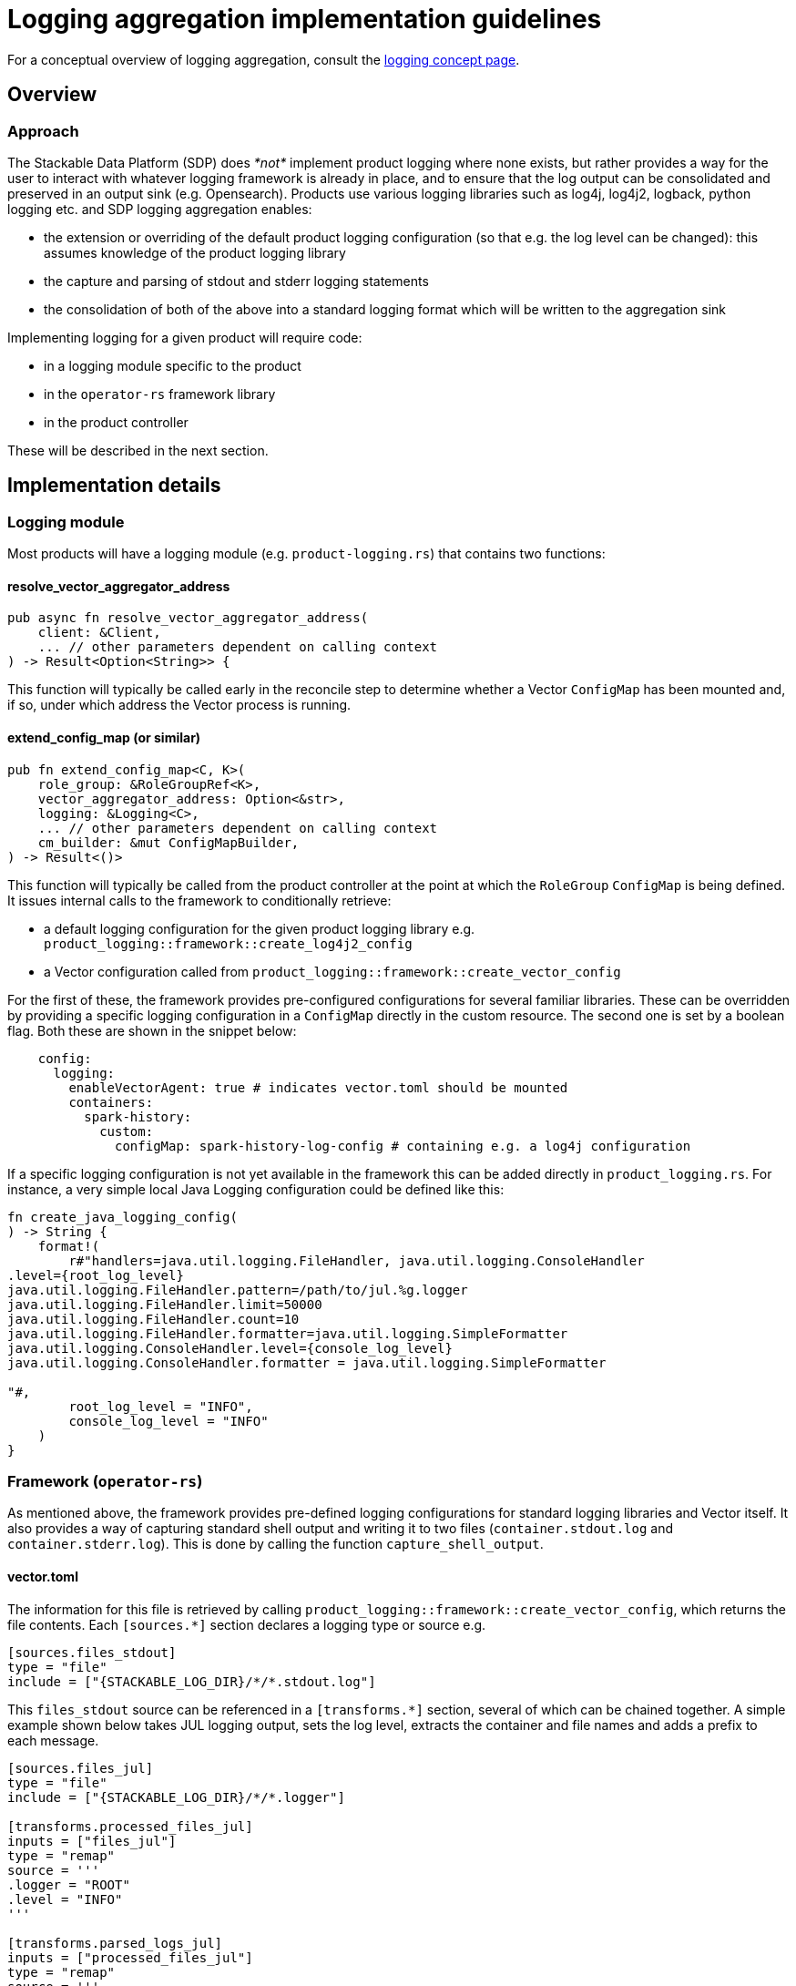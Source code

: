 :source-highlighter: highlight.js
:highlightjs-languages: rust

= Logging aggregation implementation guidelines

For a conceptual overview of logging aggregation, consult the xref:concepts:logging.adoc[logging concept page].

== Overview

=== Approach

The Stackable Data Platform (SDP) does _*not*_ implement product logging where none exists, but rather provides a way for the user to interact with whatever logging framework is already in place, and to ensure that the log output can be consolidated and preserved in an output sink (e.g. Opensearch). Products use various logging libraries such as log4j, log4j2, logback, python logging etc. and SDP logging aggregation enables:

- the extension or overriding of the default product logging configuration (so that e.g. the log level can be changed): this assumes knowledge of the product logging library
- the capture and parsing of stdout and stderr logging statements
- the consolidation of both of the above into a standard logging format which will be written to the aggregation sink

Implementing logging for a given product will require code:

- in a logging module specific to the product
- in the `operator-rs` framework library
- in the product controller

These will be described in the next section.

== Implementation details

=== Logging module

Most products will have a logging module (e.g. `product-logging.rs`) that contains two functions:

==== resolve_vector_aggregator_address

[source,rust]
----
pub async fn resolve_vector_aggregator_address(
    client: &Client,
    ... // other parameters dependent on calling context
) -> Result<Option<String>> {
----

This function will typically be called early in the reconcile step to determine whether a Vector `ConfigMap` has been mounted and, if so, under which address the Vector process is running.

==== extend_config_map (or similar)

[source,rust]
----
pub fn extend_config_map<C, K>(
    role_group: &RoleGroupRef<K>,
    vector_aggregator_address: Option<&str>,
    logging: &Logging<C>,
    ... // other parameters dependent on calling context
    cm_builder: &mut ConfigMapBuilder,
) -> Result<()>
----

This function will typically be called from the product controller at the point at which the `RoleGroup` `ConfigMap` is being defined. It issues internal calls to the framework to conditionally retrieve:

- a default logging configuration for the given product logging library e.g. `product_logging::framework::create_log4j2_config`
- a Vector configuration called from `product_logging::framework::create_vector_config`

For the first of these, the framework provides pre-configured configurations for several familiar libraries. These can be overridden by providing a specific logging configuration in a `ConfigMap` directly in the custom resource. The second one is set by a boolean flag. Both these are shown in the snippet below:

[source,yaml]
----
    config:
      logging:
        enableVectorAgent: true # indicates vector.toml should be mounted
        containers:
          spark-history:
            custom:
              configMap: spark-history-log-config # containing e.g. a log4j configuration
----

If a specific logging configuration is not yet available in the framework this can be added directly in `product_logging.rs`. For instance, a very simple local Java Logging configuration could be defined like this:

[source,rust]
----
fn create_java_logging_config(
) -> String {
    format!(
        r#"handlers=java.util.logging.FileHandler, java.util.logging.ConsoleHandler
.level={root_log_level}
java.util.logging.FileHandler.pattern=/path/to/jul.%g.logger
java.util.logging.FileHandler.limit=50000
java.util.logging.FileHandler.count=10
java.util.logging.FileHandler.formatter=java.util.logging.SimpleFormatter
java.util.logging.ConsoleHandler.level={console_log_level}
java.util.logging.ConsoleHandler.formatter = java.util.logging.SimpleFormatter

"#,
        root_log_level = "INFO",
        console_log_level = "INFO"
    )
}
----

=== Framework (`operator-rs`)

As mentioned above, the framework provides pre-defined logging configurations for standard logging libraries and Vector itself. It also provides a way of capturing standard shell output and writing it to two files (`container.stdout.log` and `container.stderr.log`). This is done by calling the function `capture_shell_output`.

==== vector.toml

The information for this file is retrieved by calling `product_logging::framework::create_vector_config`, which returns the file contents. Each `[sources.*]` section declares a logging type or source e.g.

[source,text]
----
[sources.files_stdout]
type = "file"
include = ["{STACKABLE_LOG_DIR}/*/*.stdout.log"]
----

This `files_stdout` source can be referenced in a `[transforms.*]` section, several of which can be chained together. A simple example shown below takes JUL logging output, sets the log level, extracts the container and file names and adds a prefix to each message.

[source,text]
----
[sources.files_jul]
type = "file"
include = ["{STACKABLE_LOG_DIR}/*/*.logger"]

[transforms.processed_files_jul]
inputs = ["files_jul"]
type = "remap"
source = '''
.logger = "ROOT"
.level = "INFO"
'''

[transforms.parsed_logs_jul]
inputs = ["processed_files_jul"]
type = "remap"
source = '''
. |= parse_regex!(.file, r'^{STACKABLE_LOG_DIR}/(?P<container>.*?)/(?P<file>.*?)$')
del(.source_type)
'''

[transforms.extended_logs_jul]
inputs = ["parsed_logs_jul"]
type = "remap"
source = '''
.message = "Java Logging: " + string!(.message)
'''
----

=== Product Controller

How do all these parts fit together? Let's look at where they are applied in the product controller.

- The vector aggregator address is retrieved early on in the reconcile function, where a `client` object is available:

[source,rust]
----
let vector_aggregator_address = resolve_vector_aggregator_address(&cluster, client)
    .await
    .context(ResolveVectorAggregatorAddressSnafu)?;
}
----

- It is then passed through to functions where config maps are created at role-group level, and where `extend_config_map` (or `extend_role_group_config_map` in the example below) is called:

[source,rust]
----
extend_role_group_config_map(
    rolegroup,
    vector_aggregator_address,
    &merged_config.logging,
    &mut cm_builder,
)
.context(InvalidLoggingConfigSnafu {
    cm_name: rolegroup.object_name(),
})?;
----

This can be done at multiple places, as is the case for the spark-k8s-operator, where config maps are defined for the driver and executor pod-templates, as well as for the spark-submit Job.

- If shell capture is required, this is done for each relevant container in the role-group StatefulSet. `capture_shell_output` returns a command that should normally be the first component of a container's command arguments:

[source,rust]
----
if let Some(ContainerLogConfig {
    choice: Some(ContainerLogConfigChoice::Automatic(log_config)),
}) = merged_config.logging.containers.get(&Container::Connector)
{
    args.push(product_logging::framework::capture_shell_output(
        STACKABLE_LOG_DIR,
        "edc",
        log_config,
    ));
}
----